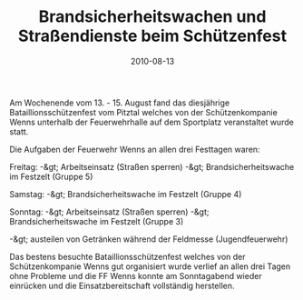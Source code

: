 #+TITLE: Brandsicherheitswachen und Straßendienste beim Schützenfest
#+DATE: 2010-08-13
#+FACEBOOK_URL: 

Am Wochenende vom 13. - 15. August fand das diesjährige Bataillionsschützenfest vom Pitztal welches von der Schützenkompanie Wenns unterhalb der Feuerwehrhalle auf dem Sportplatz veranstaltet wurde statt.

Die Aufgaben der Feuerwehr Wenns an allen drei Festtagen waren:

Freitag: -&gt; Arbeitseinsatz (Straßen sperren) -&gt; Brandsicherheitswache im Festzelt (Gruppe 5)

Samstag: -&gt; Brandsicherheitswache im Festzelt (Gruppe 4)

Sonntag: -&gt; Arbeitseinsatz (Straßen sperren) -&gt; Brandsicherheitswache im Festzelt (Gruppe 3)

-&gt; austeilen von Getränken während der Feldmesse (Jugendfeuerwehr)

Das bestens besuchte Bataillionsschützenfest welches von der Schützenkompanie Wenns gut organisiert wurde verlief an allen drei Tagen ohne Probleme und die FF Wenns konnte am Sonntagabend wieder einrücken und die Einsatzbereitschaft vollständig herstellen.
